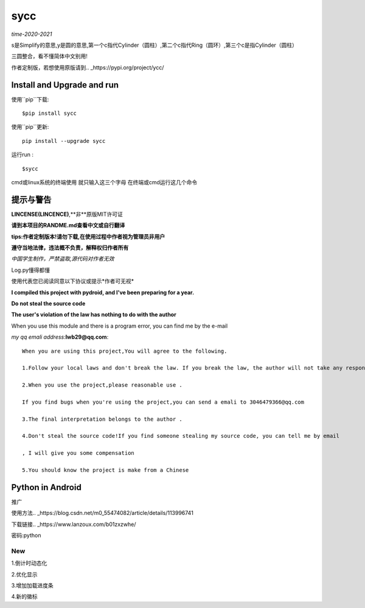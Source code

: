 sycc
^^^^^^^

*time-2020-2021*

s是Simplify的意思,y是圆的意思,第一个c指代Cylinder（圆柱）,第二个c指代Ring（圆环）,第三个c是指Cylinder（圆柱）

三圆整合，看不懂简体中文别用!

作者定制版，若想使用原版请到.. _https://pypi.org/project/ycc/
	

Install and Upgrade and  run
-------------------------------------------
使用``pip``下载:

::
    
    $pip install sycc


使用``pip``更新:

::
    
    pip install --upgrade sycc

运行run :

::
            
    $sycc    


cmd或linux系统的终端使用
就只输入这三个字母
在终端或cmd运行这几个命令


提示与警告
--------------------------------
**LINCENSE(LINCENCE)**,**非**原版MIT许可证

**请到本项目的RANDME.md查看中文或自行翻译**

**tips:作者定制版本!请勿下载,在使用过程中作者视为管理员非用户**

**遵守当地法律，违法概不负责，解释权归作者所有** 

*中国学生制作，严禁盗取,源代码对作者无效*

Log.py懂得都懂

使用代表您已阅读同意以下协议或提示*作者可无视*

**I compiled this project with pydroid, and I've been preparing for a year.**

**Do not steal the source code**

**The user's violation of the law has nothing to do with the author**

When you use this module and there is a program error, you can find me by the e-mail

*my qq emali address*:**lwb29@qq.com**:

::
    
    When you are using this project,You will agree to the following.

    1.Follow your local laws and don't break the law. If you break the law, the author will not take any responsibility 

    2.When you use the project,please reasonable use .

    If you find bugs when you're using the project,you can send a emali to 3046479366@qq.com

    3.The final interpretation belongs to the author .

    4.Don't steal the source code!If you find someone stealing my source code, you can tell me by email

    , I will give you some compensation
    
    5.You should know the project is make from a Chinese


Python in Android
-----------------------------
推广

使用方法.. _https://blog.csdn.net/m0_55474082/article/details/113996741

下载链接.. _https://www.lanzoux.com/b01zxzwhe/

密码:python


New
=====
1.倒计时动态化

2.优化显示

3.增加加载进度条

4.新的徽标
